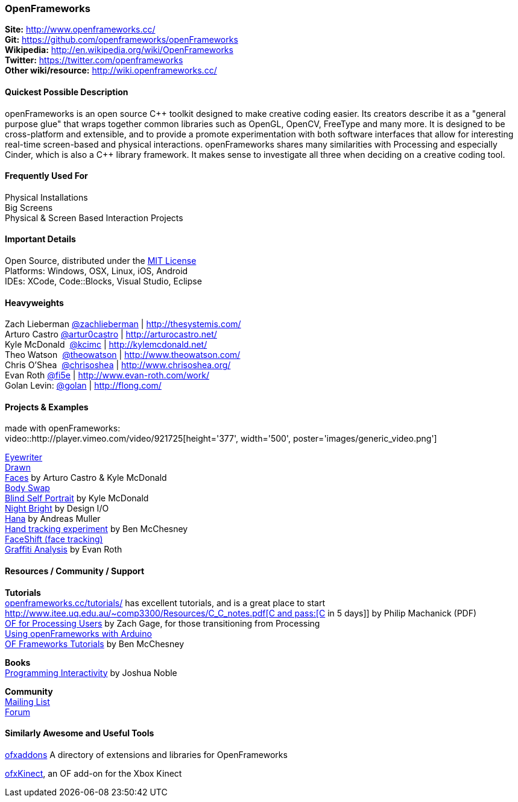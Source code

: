 [[OpenFrameworks]]
=== OpenFrameworks

*Site:* http://www.openframeworks.cc/ +
*Git:* https://github.com/openframeworks/openFrameworks +
*Wikipedia:* http://en.wikipedia.org/wiki/OpenFrameworks +
*Twitter:* https://twitter.com/openframeworks +
*Other wiki/resource:* http://wiki.openframeworks.cc/

 
==== Quickest Possible Description
openFrameworks is an open source pass:[C++] toolkit designed to make creative coding easier. Its creators describe it as a "general purpose glue" that wraps together common libraries such as OpenGL, OpenCV, FreeType and many more. It is designed to be cross-platform and extensible, and to provide a promote experimentation with both software interfaces that allow for interesting real-time screen-based and physical interactions. openFrameworks shares many similarities with Processing and especially Cinder, which is also a C++ library framework. It makes sense to investigate all three when deciding on a creative coding tool.


==== Frequently Used For
Physical Installations +
Big Screens +
Physical & Screen Based Interaction Projects


==== Important Details
Open Source, distributed under the https://en.wikipedia.org/wiki/MIT_License[MIT License] +
Platforms: Windows, OSX, Linux, iOS, Android +
IDEs: XCode, pass:[Code::]Blocks, Visual Studio, Eclipse


==== Heavyweights
Zach Lieberman https://twitter.com/zachlieberman[@zachlieberman] | http://thesystemis.com/ +
Arturo Castro https://twitter.com/artur0castro[@artur0castro] | http://arturocastro.net/ +
Kyle McDonald ‏ https://twitter.com/kcimc[@kcimc] | http://kylemcdonald.net/ +
Theo Watson ‏ https://twitter.com/theowatson[@theowatson] | http://www.theowatson.com/ +
Chris O’Shea ‏ https://twitter.com/chrisoshea[@chrisoshea] | http://www.chrisoshea.org/ +
Evan Roth https://twitter.com/fi5e[@fi5e] | http://www.evan-roth.com/work/ +
Golan Levin: http://twitter.com/golan[@golan] | http://flong.com/ +

==== Projects & Examples 
made with openFrameworks: +
video::http://player.vimeo.com/video/921725[height='377', width='500', poster='images/generic_video.png']

http://eyewriter.org/[Eyewriter] +
http://thesystemis.com/projects/drawn/[Drawn] +
http://arturocastro.net/work/faces.html[Faces] by Arturo Castro & Kyle McDonald +
http://www.chrisoshea.org/body-swap[Body Swap] +
http://vimeo.com/44489751[Blind Self Portrait] by Kyle McDonald +
http://design-io.com/site_docs/work.php?id=13[Night Bright] by Design I/O +
http://www.creativeapplications.net/iphone/hana-by-andreas-muller-allows-ios-devices-to-dream-about-flowers/[Hana] by Andreas Muller +
https://github.com/HeliosInteractive/ofxIisu[Hand tracking experiment] by Ben McChesney +
http://faceshift.com/[FaceShift (face tracking)] +
http://www.ni9e.com/graffiti_analysis.html[Graffiti Analysis] by Evan Roth +


==== Resources / Community / Support
 
*Tutorials* +
http://www.openframeworks.cc/tutorials/[openframeworks.cc/tutorials/] has excellent tutorials, and is a great place to start +
http://www.itee.uq.edu.au/~comp3300/Resources/C_C++_notes.pdf[C and pass:[C++ in 5 days]] by Philip Machanick (PDF) +
http://wiki.openframeworks.cc/index.php?title=OF_for_Processing_users[OF for Processing Users] by Zach Gage, for those transitioning from Processing +
http://www.sparkfun.com/tutorials/318[Using openFrameworks with Arduino] +
https://github.com/benMcChesney/Open-Frameworks-Tutorials[OF Frameworks Tutorials] by Ben McChesney +

*Books* +
http://oreilly.com/catalog/9780596154141/[Programming Interactivity] by Joshua Noble +

*Community* +
http://www.openframeworks.cc/list-info/[Mailing List] +
http://forum.openframeworks.cc/index.php[Forum]  +

==== Similarly Awesome and Useful Tools
  
http://ofxaddons.com[ofxaddons] A directory of extensions and libraries for OpenFrameworks +

https://github.com/ofTheo/ofxKinect[ofxKinect], an OF add-on for the Xbox Kinect +



